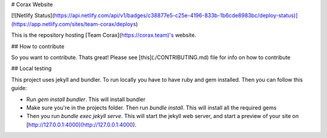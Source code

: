 # Corax Website

[![Netlify Status](https://api.netlify.com/api/v1/badges/c38877e5-c25e-4196-833b-1b6cde8983bc/deploy-status)](https://app.netlify.com/sites/team-corax/deploys)

This is the repository hosting [Team Corax](https://corax.team)'s website.

## How to contribute

So you want to contribute. Thats great! Please see [this](./CONTRIBUTING.md) file for info on how to contribute

## Local testing

This project uses jekyll and bundler. To run locally you have to have ruby and gem installed. Then you can follow this guide:

- Run `gem install bundler`. This will install bundler
- Make sure you're in the projects folder. Then run `bundle install`. This will install all the required gems
- Then you run `bundle exec jekyll serve`. This will start the jekyll web server, and start a preview of your site on [http://127.0.0.1:4000](http://127.0.0.1:4000).
